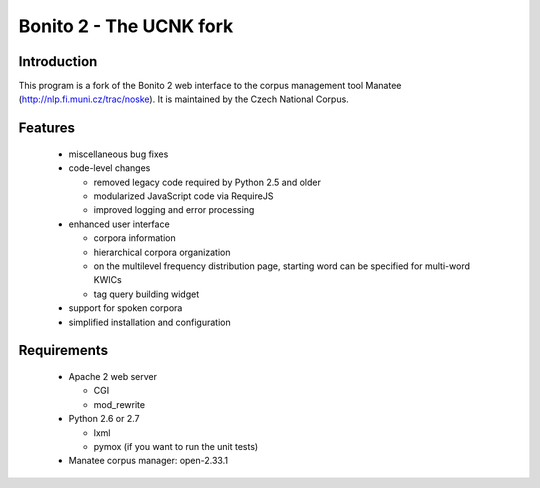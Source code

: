 ========================
Bonito 2 - The UCNK fork
========================

Introduction
============

This program is a fork of the Bonito 2 web interface to the corpus management tool Manatee
(http://nlp.fi.muni.cz/trac/noske). It is maintained by the Czech National Corpus.

Features
========

  * miscellaneous bug fixes
  * code-level changes

    * removed legacy code required by Python 2.5 and older
    * modularized JavaScript code via RequireJS
    * improved logging and error processing

  * enhanced user interface

    - corpora information
    - hierarchical corpora organization
    - on the multilevel frequency distribution page, starting word can be specified for multi-word KWICs
    - tag query building widget

  * support for spoken corpora
  * simplified installation and configuration


Requirements
============

  * Apache 2 web server

    - CGI
    - mod_rewrite

  * Python 2.6 or 2.7

    - lxml
    - pymox (if you want to run the unit tests)

  * Manatee corpus manager: open-2.33.1
